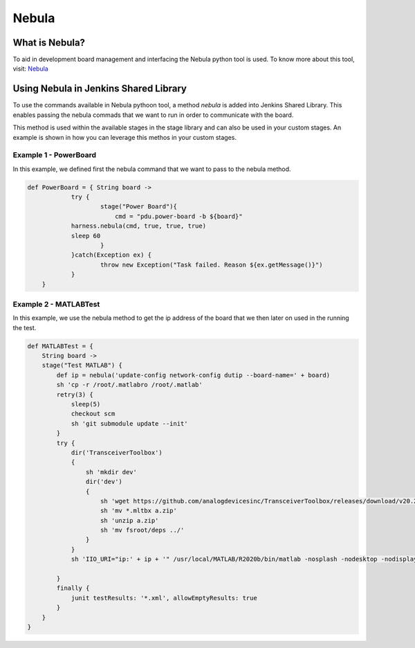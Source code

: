 Nebula
========

What is Nebula?
---------------

To aid in development board management and interfacing the Nebula python tool is used.
To know more about this tool, visit: `Nebula`_

.. _Nebula: https://nebula-fpga-dev.readthedocs.io/en/latest/?badge=latest

Using Nebula in Jenkins Shared Library
--------------------------------------

To use the commands available in Nebula pythoon tool, a method *nebula* is added into Jenkins Shared Library. This enables passing the nebula commads that we want to run in order to communicate with the board.

This method is used within the available stages in the stage library and can also be used in your custom stages. An example is shown in how you can leverage this methos in your custom stages.

Example 1 - PowerBoard
^^^^^^^^^^^^^^^^^^^^^^

In this example, we defined first the nebula command that we want to pass to the nebula method.

.. code-block:: groovy

    def PowerBoard = { String board ->
		try {
			stage("Power Board"){
			    cmd = "pdu.power-board -b ${board}"
                harness.nebula(cmd, true, true, true)
                sleep 60
			}
		}catch(Exception ex) {
			throw new Exception("Task failed. Reason ${ex.getMessage()}")
		}
	}

Example 2 - MATLABTest
^^^^^^^^^^^^^^^^^^^^^^

In this example, we use the nebula method to get the ip address of the board that we then later on used in the running the test.

.. code-block:: groovy

    def MATLABTest = {
        String board ->
        stage("Test MATLAB") {
            def ip = nebula('update-config network-config dutip --board-name=' + board)
            sh 'cp -r /root/.matlabro /root/.matlab'
            retry(3) {
                sleep(5)
                checkout scm
                sh 'git submodule update --init'
            }
            try {
                dir('TransceiverToolbox')
                {
                    sh 'mkdir dev'
                    dir('dev')
                    {
                        sh 'wget https://github.com/analogdevicesinc/TransceiverToolbox/releases/download/v20.2.1/AnalogDevicesTransceiverToolbox_v20.2.1.mltbx'
                        sh 'mv *.mltbx a.zip'
                        sh 'unzip a.zip'
                        sh 'mv fsroot/deps ../'
                    }
                }   
                sh 'IIO_URI="ip:' + ip + '" /usr/local/MATLAB/R2020b/bin/matlab -nosplash -nodesktop -nodisplay -r "addpath(genpath(\'test\'));addpath(genpath(\'deps\'));runLTETests(\''+board+'\')"'
        
            } 
            finally {
                junit testResults: '*.xml', allowEmptyResults: true
            }
        }
    }

